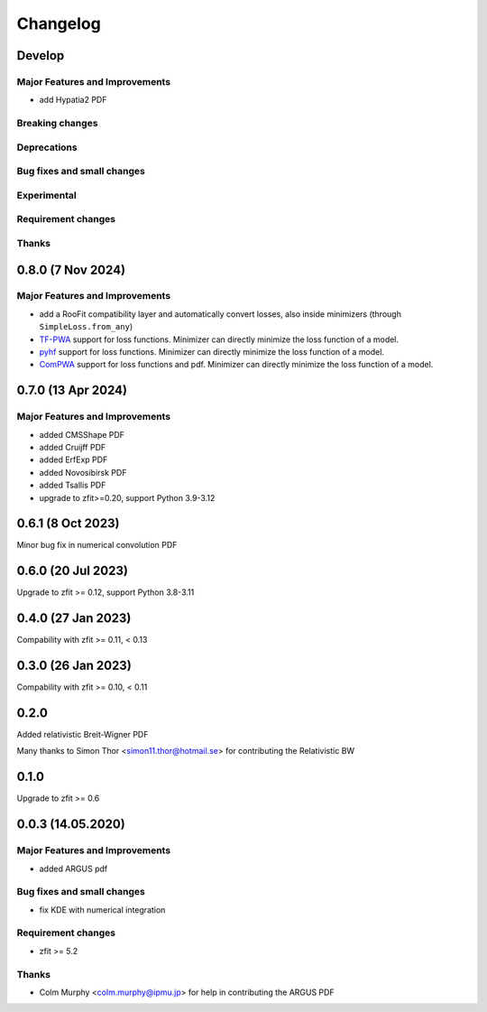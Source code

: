 *********
Changelog
*********

Develop
========================

Major Features and Improvements
-------------------------------
- add Hypatia2 PDF

Breaking changes
------------------

Deprecations
-------------

Bug fixes and small changes
---------------------------

Experimental
------------

Requirement changes
-------------------

Thanks
------

0.8.0 (7 Nov 2024)
========================

Major Features and Improvements
-------------------------------
- add a RooFit compatibility layer and automatically convert losses, also inside minimizers (through ``SimpleLoss.from_any``)
- `TF-PWA <https://tf-pwa.readthedocs.io/en/latest/>`_ support for loss functions. Minimizer can directly minimize the loss function of a model.
- `pyhf <https://pyhf.readthedocs.io/en/stable/>`_ support for loss functions. Minimizer can directly minimize the loss function of a model.
- `ComPWA <https://compwa.github.io/>`_ support for loss functions and pdf. Minimizer can directly minimize the loss function of a model.

0.7.0 (13 Apr 2024)
===================

Major Features and Improvements
-------------------------------
- added CMSShape PDF
- added Cruijff PDF
- added ErfExp PDF
- added Novosibirsk PDF
- added Tsallis PDF
- upgrade to zfit>=0.20, support Python 3.9-3.12

0.6.1 (8 Oct 2023)
===================

Minor bug fix in numerical convolution PDF

0.6.0 (20 Jul 2023)
===================

Upgrade to zfit >= 0.12, support Python 3.8-3.11


0.4.0 (27 Jan 2023)
===================

Compability with zfit >= 0.11, < 0.13

0.3.0 (26 Jan 2023)
===================

Compability with zfit >= 0.10, < 0.11

0.2.0
=======

Added relativistic Breit-Wigner PDF

Many thanks to Simon Thor <simon11.thor@hotmail.se> for contributing the Relativistic BW

0.1.0
=======

Upgrade to zfit >= 0.6


0.0.3 (14.05.2020)
==================


Major Features and Improvements
-------------------------------
- added ARGUS pdf


Bug fixes and small changes
---------------------------
- fix KDE with numerical integration


Requirement changes
-------------------
- zfit >= 5.2

Thanks
------
- Colm Murphy <colm.murphy@ipmu.jp> for help in contributing the ARGUS PDF
